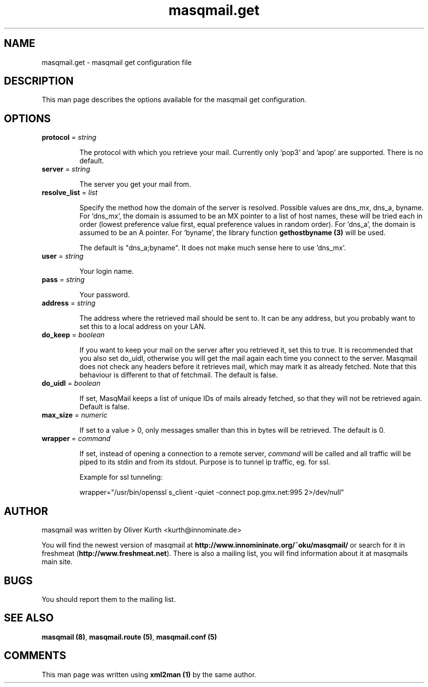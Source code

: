 .TH masqmail.get 5 User Manuals
.SH NAME
masqmail.get \- masqmail get configuration file
.SH DESCRIPTION
 
This man page describes the options available for the masqmail get configuration.

.SH OPTIONS
.TP

\fBprotocol\f1 = \fIstring\f1

The protocol with which you retrieve your mail. Currently only 'pop3' and 'apop' are supported. There is no default.
.TP

\fBserver\f1 = \fIstring\f1

The server you get your mail from.
.TP

\fBresolve_list\f1 = \fIlist\f1

Specify the method how the domain of the server is resolved. Possible values are dns_mx, dns_a, byname. For 'dns_mx', the domain is assumed to be an MX pointer to a list of host names, these will be tried each in order (lowest preference value first, equal preference values in random order). For 'dns_a', the domain is assumed to be an A pointer. For 'byname', the library function \fBgethostbyname (3)\f1 will be used.

The default is "dns_a;byname". It does not make much sense here to use 'dns_mx'.
.TP

\fBuser\f1 = \fIstring\f1

Your login name.
.TP

\fBpass\f1 = \fIstring\f1

Your password.
.TP

\fBaddress\f1 = \fIstring\f1

The address where the retrieved mail should be sent to. It can be any address, but you probably want to set this to a local address on your LAN.
.TP

\fBdo_keep\f1 = \fIboolean\f1

If you want to keep your mail on the server after you retrieved it, set this to true. It is recommended that you also set do_uidl, otherwise you will get the mail again each time you connect to the server. Masqmail does not check any headers before it retrieves mail, which may mark it as already fetched. Note that this behaviour is different to that of fetchmail. The default is false.
.TP

\fBdo_uidl\f1 = \fIboolean\f1

If set, MasqMail keeps a list of unique IDs of mails already fetched, so that they will not be retrieved again. Default is false.
.TP

\fBmax_size\f1 = \fInumeric\f1

If set to a value > 0, only messages smaller than this in bytes will be retrieved. The default is 0.
.TP

\fBwrapper\f1 = \fIcommand\f1

If set, instead of opening a connection to a remote server, \fIcommand\f1 will be called and all traffic will be piped to its stdin and from its stdout. Purpose is to tunnel ip traffic, eg. for ssl.

Example for ssl tunneling:

wrapper="/usr/bin/openssl s_client -quiet -connect pop.gmx.net:995 2>/dev/null"
.SH AUTHOR

masqmail was written by Oliver Kurth <kurth@innominate.de>

You will find the newest version of masqmail at \fBhttp://www.innomininate.org/~oku/masqmail/\f1 or search for it in freshmeat (\fBhttp://www.freshmeat.net\f1). There is also a mailing list, you will find information about it at masqmails main site.

.SH BUGS

You should report them to the mailing list.

.SH SEE ALSO

\fBmasqmail (8)\f1, \fBmasqmail.route (5)\f1, \fBmasqmail.conf (5)\f1

.SH COMMENTS

This man page was written using \fBxml2man (1)\f1 by the same author.

